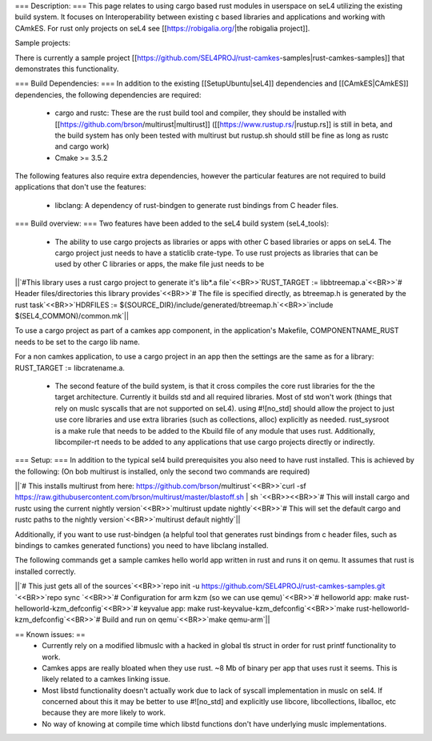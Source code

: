 === Description: ===
This page relates to using cargo based rust modules in userspace on seL4 utilizing the existing build system.  It focuses on Interoperability between existing c based libraries and applications and working with CAmkES.  For rust only projects on seL4 see [[https://robigalia.org/|the robigalia project]].

Sample projects:

There is currently a sample project [[https://github.com/SEL4PROJ/rust-camkes-samples|rust-camkes-samples]] that demonstrates this functionality.

=== Build Dependencies: ===
In addition to the existing [[SetupUbuntu|seL4]] dependencies and [[CAmkES|CAmkES]] dependencies, the following dependencies are required:

 * cargo and rustc: These are the rust build tool and compiler, they should be installed with [[https://github.com/brson/multirust|multirust]] ([[https://www.rustup.rs/|rustup.rs]] is still in beta, and the build system has only been tested with multirust but rustup.sh should still be fine as long as rustc and cargo work)
 * Cmake >= 3.5.2

The following features also require extra dependencies, however the particular features are not required to build applications that don't use the features:

 * libclang: A dependency of rust-bindgen to generate rust bindings from C header files.



=== Build overview: ===
Two features have been added to the seL4 build system (seL4_tools):

 * The ability to use cargo projects as libraries or apps with other C based libraries or apps on seL4. The cargo project just needs to have a staticlib crate-type.  To use rust projects as libraries that can be used by other C libraries or apps, the make file just needs to be

||`#This library uses a rust cargo project to generate it's lib*.a file`<<BR>>`RUST_TARGET := libbtreemap.a`<<BR>>`# Header files/directories this library provides`<<BR>>`# The file is specified directly, as btreemap.h is generated by the rust task`<<BR>>`HDRFILES := ${SOURCE_DIR}/include/generated/btreemap.h`<<BR>>`include $(SEL4_COMMON)/common.mk`||


To use a cargo project as part of a camkes app component, in the application's Makefile, COMPONENTNAME_RUST needs to be set to the cargo lib name.

For a non camkes application, to use a cargo project in an app then the settings are the same as for a library: RUST_TARGET := libcratename.a.

 * The second feature of the build system, is that it cross compiles the core rust libraries for the the target architecture.  Currently it builds std and all required libraries.  Most of std won't work (things that rely on muslc syscalls that are not supported on seL4).  using #![no_std] should allow the project to just use core libraries and use extra libraries (such as collections, alloc) explicitly as needed.  rust_sysroot is a make rule that needs to be added to the Kbuild file of any module that uses rust.  Additionally, libcompiler-rt needs to be added to any applications that use cargo projects directly or indirectly.

=== Setup: ===
In addition to the typical sel4 build prerequisites you also need to have rust installed.  This is achieved by the following: (On bob multirust is installed, only the second two commands are required)

||`# This installs multirust from here: https://github.com/brson/multirust`<<BR>>`curl -sf https://raw.githubusercontent.com/brson/multirust/master/blastoff.sh | sh  `<<BR>><<BR>>`# This will install cargo and rustc using the current nightly version`<<BR>>`multirust update nightly`<<BR>>`# This will set the default cargo and rustc paths to the nightly version`<<BR>>`multirust default nightly`||


Additionally, if you want to use rust-bindgen (a helpful tool that generates rust bindings from c header files, such as bindings to camkes generated functions) you need to have libclang installed.

The following commands get a sample camkes hello world app written in rust and runs it on qemu.  It assumes that rust is installed correctly.

||`# This just gets all of the sources`<<BR>>`repo init -u https://github.com/SEL4PROJ/rust-camkes-samples.git `<<BR>>`repo sync  `<<BR>>`# Configuration for arm kzm (so we can use qemu)`<<BR>>`# helloworld app: make rust-helloworld-kzm_defconfig`<<BR>>`# keyvalue app: make rust-keyvalue-kzm_defconfig`<<BR>>`make rust-helloworld-kzm_defconfig`<<BR>>`# Build and run on qemu`<<BR>>`make qemu-arm`||


== Known issues: ==
 * Currently rely on a modified libmuslc with a hacked in global tls struct in order for rust printf functionality to work.
 * Camkes apps are really bloated when they use rust. ~8 Mb of binary per app that uses rust it seems.  This is likely related to a camkes linking issue.
 * Most libstd functionality doesn't actually work due to lack of syscall implementation in muslc on sel4.  If concerned about this it may be better to use #![no_std] and explicitly use libcore, libcollections, liballoc, etc because they are more likely to work.
 * No way of knowing at compile time which libstd functions don't have underlying muslc implementations.
